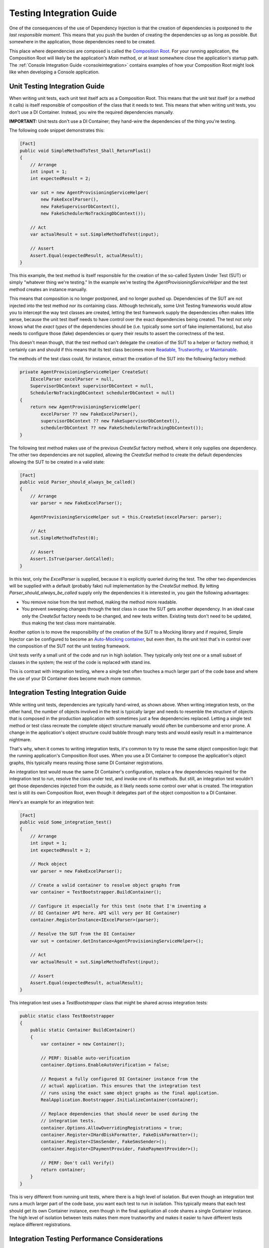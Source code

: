 =========================
Testing Integration Guide
=========================

One of the consequences of the use of Dependency Injection is that the creation of dependencies is postponed to *the last responsible moment.* This means that you push the burden of creating the dependencies up as long as possible. But somewhere in the application, those dependencies need to be created.

This place where dependencies are composed is called the `Composition Root <https://freecontent.manning.com/dependency-injection-in-net-2nd-edition-understanding-the-composition-root/>`_. For your running application, the Composition Root will likely be the application's `Main` method, or at least somewhere close the application's startup path. The :ref:`Console Integration Guide <consoleintegration>` contains examples of how your Composition Root might look like when developing a Console application.

Unit Testing Integration Guide
==============================

When writing unit tests, each unit test itself acts as a Composition Root. This means that the unit test itself (or a method it calls) is itself responsible of composition of the class that it needs to test. This means that when writing unit tests, you don't use a DI Container. Instead, you wire the required dependencies manually.

.. container:: Note

    **IMPORTANT:** Unit tests don't use a DI Container; they hand-wire the dependencies of the thing you're testing.

The following code snippet demonstrates this:

.. code-block:: c#

    [Fact]
    public void SimpleMethodToTest_Shall_ReturnPlus1()
    {
        // Arrange
        int input = 1;
        int expectedResult = 2;

        var sut = new AgentProvisioningServiceHelper(
            new FakeExcelParser(),
            new FakeSupervisorDbContext(),
            new FakeSchedulerNoTrackingDbContext());

        // Act
        var actualResult = sut.SimpleMethodToTest(input);

        // Assert
        Assert.Equal(expectedResult, actualResult);
    }

This this example, the test method is itself responsible for the creation of the so-called System Under Test (SUT) or simply "whatever thing we're testing." In the example we're testing the `AgentProvisioningServiceHelper` and the test method creates an instance manually.

This means that composition is no longer postponed, and no longer pushed up. Dependencies of the SUT are not injected into the test method nor its containing class. Although technically, some Unit Testing frameworks would allow you to intercept the way test classes are created, letting the test framework supply the dependencies often makes little sense, because the unit test itself needs to have control over the exact dependencies being created. The test not only knows what the *exact types* of the dependencies should be (i.e. typically some sort of fake implementations), but also needs to configure those (fake) dependencies or query their results to assert the correctness of the test.

This doesn't mean though, that the test method can't delegate the creation of the SUT to a helper or factory method; it certainly can and should if this means that its test class becomes more `Readable, Trustworthy, or Maintainable <https://osherove.com/blog/2009/12/31/rtm-ready-tests.html>`_.

The methods of the test class could, for instance, extract the creation of the SUT into the following factory method:

.. code-block:: c#

    private AgentProvisioningServiceHelper CreateSut(
        IExcelParser excelParser = null,
        SupervisorDbContext supervisorDbContext = null,
        SchedulerNoTrackingDbContext schedulerDbContext = null)
    {
        return new AgentProvisioningServiceHelper(
            excelParser ?? new FakeExcelParser(),
            supervisorDbContext ?? new FakeSupervisorDbContext(),
            schedulerDbContext ?? new FakeSchedulerNoTrackingDbContext());
    }

The following test method makes use of the previous `CreateSut` factory method, where it only supplies one dependency. The other two dependencies are not supplied, allowing the `CreateSut` method to create the default dependencies allowing the SUT to be created in a valid state:

.. code-block:: c#

    [Fact]
    public void Parser_should_always_be_called()
    {
        // Arrange
        var parser = new FakeExcelParser();

        AgentProvisioningServiceHelper sut = this.CreateSut(excelParser: parser);

        // Act
        sut.SimpleMethodToTest(0);

        // Assert
        Assert.IsTrue(parser.GotCalled);
    }

In this test, only the `ExcelParser` is supplied, because it is explicitly queried during the test. The other two dependencies will be supplied with a default (probably fake) null implementation by the `CreateSut` method. By letting `Parser_should_always_be_called` supply only the dependencies it is interested in, you gain the following advantages:

* You remove noise from the test method, making the method more readable.
* You prevent sweeping changes through the test class in case the SUT gets another dependency. In an ideal case only the `CreateSut` factory needs to be changed, and new tests written. Existing tests don't need to be updated, thus making the test class more maintainable.

Another option is to move the responsibility of the creation of the SUT to a Mocking library and if required, Simple Injector can be configured to become an `Auto-Mocking container <https://github.com/simpleinjector/SimpleInjector/issues/290#issuecomment-243244930>`_, but even then, its the unit test that's in control over the composition of the SUT not the unit testing framework.

Unit tests verify a small unit of the code and run in high isolation. They typically only test one or a small subset of classes in the system; the rest of the code is replaced with stand ins.

This is contrast with integration testing, where a single test often touches a much larger part of the code base and where the use of your DI Container does become much more common.

Integration Testing Integration Guide
=====================================

While writing unit tests, dependencies are typically hand-wired, as shown above. When writing integration tests, on the other hand, the number of objects involved in the test is typically larger and needs to resemble the structure of objects that is composed in the production application with sometimes just a few dependencies replaced. Letting a single test method or test class recreate the complete object structure manually would often be cumbersome and error prone. A change in the application's object structure could bubble through many tests and would easily result in a maintenance nightmare.

That's why, when it comes to writing integration tests, it's common to try to reuse the same object composition logic that the running application's Composition Root uses. When you use a DI Container to compose the application's object graphs, this typically means reusing those same DI Container registrations.

An integration test would reuse the same DI Container's configuration, replace a few dependencies required for the integration test to run, resolve the class under test, and invoke one of its methods. But still, an integration test wouldn't get those dependencies injected from the outside, as it likely needs some control over what is created. The integration test is still its own Composition Root, even though it delegates part of the object composition to a DI Container.

Here's an example for an integration test:

.. code-block:: c#

    [Fact]
    public void Some_integration_test()
    {
        // Arrange
        int input = 1;
        int expectedResult = 2;

        // Mock object
        var parser = new FakeExcelParser();

        // Create a valid container to resolve object graphs from
        var container = TestBootstrapper.BuildContainer();

        // Configure it especially for this test (note that I'm inventing a
        // DI Container API here. API will very per DI Container)
        container.RegisterInstance<IExcelParser>(parser);

        // Resolve the SUT from the DI Container
        var sut = container.GetInstance<AgentProvisioningServiceHelper>();

        // Act
        var actualResult = sut.SimpleMethodToTest(input);

        // Assert
        Assert.Equal(expectedResult, actualResult);
    }

This integration test uses a `TestBootstrapper` class that might be shared across integration tests:

.. code-block:: c#

    public static class TestBootstrapper
    {
        public static Container BuildContainer()
        {
            var container = new Container();
            
            // PERF: Disable auto-verification 
            container.Options.EnableAutoVerification = false;
        
            // Request a fully configured DI Container instance from the
            // actual application. This ensures that the integration test
            // runs using the exact same object graphs as the final application.
            RealApplication.Bootstrapper.InitializeContainer(container);

            // Replace dependencies that should never be used during the
            // integration tests.
            container.Options.AllowOverridingRegistrations = true;
            container.Register<IHardDiskFormatter, FakeDiskFormatter>();
            container.Register<ISmsSender, FakeSmsSender>();
            container.Register<IPaymentProvider, FakePaymentProvider>();

            // PERF: Don't call Verify()
            return container;
        }
    }

This is very different from running unit tests, where there is a high level of isolation. But even though an integration test runs a much larger part of the code base, you want each test to run in isolation. This typically means that each test should get its own Container instance, even though in the final application all code shares a single Container instance. The high level of isolation between tests makes them more trustworthy and makes it easier to have different tests replace different registrations.

Integration Testing Performance Considerations
==============================================

Because of the desired level of isolation, each integration test should, ideally, get its own DI Container instance. But registering components and verifying the container can take a considerable amount of time, especially when the Container contains a large set of registrations. Especially the verification process can take a considerable amount of time and resources. During verification, Simple Injector tries to resolve all registered components, which will cause the creation of expression trees, generation of Intermediate Language code, and the JIT compilation of that IL into machine code.

That's a lot of overhead in case the integration test is only interested in a small part of the application's entire object structure. Especially when your application contains a large set of integration tests and a large set of application components.

To mitigate this, container verification should be prevented when running integration tests. This can be done by:

* Disabling the container's auto-verification feature.
* Preventing any calls to `Container.Verify()`.

The previously shown `TestBootstrapper` class demonstrates this. Here's a shortened version of that again, where the most important part is the call to `Options.EnableAutoVerification`:

.. code-block:: c#

    public static class TestBootstrapper
    {
        public static Container BuildContainer()
        {
            var container = new Container();
            
            // PERF: Disable auto-verification 
            container.Options.EnableAutoVerification = false;
        
            RealApplication.Bootstrapper.InitializeContainer(container);

            ...
            
            // PERF: Don't call Verify()
            return container;
        }
    }

For very large applications, the possibility exists that just disabling auto-verification is not enough to get a high-enough Throughput on your tests. In those cases, there are other options to consider, such as:

* Construct a per-test Container instance that contains a subset of that of the full application
* Use a single, global Container instance, used by all integration tests

All three options have their own set of disadvantages, and are typically tricky to implement. Below we'll give a proof-of-concept example for each, but keep in mind that in practice these solutions might be cumbersome to maintain.

That means that before using any of these approaches, also consider the following solutions:

* Differentiate unit tests from integration tests, so that developers can typically run just the unit tests, and only run all integration tests before a commit.
* Run integration tests on multiple threads. Many testing frameworks allow tests to be run on all the machine's processors, which can considerably shorten the amount of time required to run those tests.
* Run integration tests on a build server.
* Split integration tests into groups that can be ran simultaneously on multiple machines.
* Split the application itself into multiple smaller parts; a more micro service-oriented approach. This reduces the number of integration tests per service and reduces the time to run that subset of tests.

**Construct a per-test Container instance that contains a subset of that of the full application**

The application's bootstrapper can define a list of application features, for instance using an `ApplicationFeatures` enum class:

.. code-block:: c#

    public enum ApplicationFeature
    {
        FeatureA,
        FeatureB,
        FeatureC,
        ..
        FeatureN
    }

This allows an integration test to supply the features for which container should be built:

.. code-block:: c#

    [Fact]
    public void Some_integration_test()
    {
        var container = TestBootstrapper.BuildContainer(ApplicationFeature.FeatureA);

        var sut = container.GetInstance<AgentProvisioningServiceHelper>();

        ...
    }

The application's `InitializeContainer` method could in this case look like this:

.. code-block:: c#

    public static void InitializeContainer(
        Container container, params ApplicationFeature[] features)
    {
        AddCoreDependencies(container);
        
        if (features.Contains(ApplicationFeature.FeatureA))
            AddFeatureA(container);
        if (features.Contains(ApplicationFeature.FeatureB))
            AddFeatureB(container);
        ...
        
        AddCrossCuttingConcerns(container);
    }

There are, however, a few consequences or downsides to this approach:

* It can be hard to split the Composition Root in a set of distinct features.
* Even if you can define a set of features, filtering out classes of other parts can be difficult, especially when you're using :ref:`Batch Registration <Automatic-Batch-registration>`, and even so, it might cause quite a big refactoring effort. What you can do, for instance, is mark classes with a `[Feature(ApplicationFeature.FeatureA)]` attribute to allow them to be registered or skipped. Or place a class in namespace named after the feature, such as `MyApplication.BusinessLayer.Commands.FeatureA`.

**Use a single, global Container instance, used by all integration tests**

When there is too much overhead in creating a Container instance per test, one global Container instance for all tests to reuse, similar to how the final application is using a single Container instance. Although this can give a considerable performance boost, in practice this can be quite tricky, especially when separate tests require different fake dependencies. As you can see from the code samples below, this can take a considerable amount of adjustments to the test suite and the Composition Root.

At the very least it requires scoped proxy implementations that can be configured to forward calls to specific test-specific fake implementations. The Container's `Scope` can be used as holder for test-specific fakes.

For instance, an integration test could use a specially crafted version of the `TestBootstrapper` to allow reusing the same container instance. The following code sample demonstrates this:

.. code-block:: c#

    [Fact]
    public void Some_integration_test()
    {
        // Arrange
        int input = 1;
        int expectedResult = 2;

        // Mock object
        var parser = new FakeExcelParser();
        var sender = new FakeSmsSender();

        // Create a valid scope to resolve object graphs from
        using (var scope = TestBootstrapper.BuildContainer(new DependencyReplacer()
            .With<IExcelParser>(parser)
            .With<ISmsSender>(sender)))
        {
            // Resolve the SUT from the DI Container
            var sut = scope.GetInstance<AgentProvisioningServiceHelper>();

            // Act
            var actualResult = sut.SimpleMethodToTest(input);

            // Assert
            Assert.Equal(expectedResult, actualResult);
        }
    }
    
The following code listing demonstrates a possible implementation of the `TestBootstrapper`:
    
.. code-block:: c#

    public static class TestBootstrapper
    {
        private static Container container;
        
        // Static ctor ensures only one container is created
        static TestBootstrapper()
        {
            container = new Container();
            container.Options.DefaultScopedLifestyle = new AsyncScopedLifestyle();
            
            RealApplication.Bootstrapper.InitializeContainer(container);
            
            container.Options.AllowOverridingRegistrations = true;
            
            // All replaceable dependencies must be scoped.
            container.Register<ISmsSender, SmsSenderProxy>(Lifestyle.Scoped);
            // ...
            
            container.Verify();
        }
        
        public static ContainerScope BuildContainer(
            DependencyReplacer replacer = null)
        {
            replacer = replacer ?? new DependencyReplacer();
        
            var scope = AsyncScopedLifestyle.BeginScope(container);
            
            replaces.Apply(container);
        
            return new ContainerScope(container, scope);
        }
    }

The `TestBootstrapper` creates only one `Container` instance inside its static constructor. This instance is cached indefinitely. All dependencies that need to be mocked inside integration tests will be replaced with a proxy implementation as shown with the `SmsSenderProxy`. These proxies need to be scoped to be replaced on a per-test basis. Each integration test will run in its own `Scope`, just like how a web request will get its own scope.

The `BuildContainer` method can be supplied with a `DependencyReplacer`. This is a list of all the dependencies that must be replaced. The following listing shows `DependencyReplacer`:

 .. code-block:: c#
       
    public class DependencyReplacer
    {
        private List<(Type ServiceType, object Instance)> Dependencies = new();

        public DependencyReplacer With<T>(T instance)
        {
            this.Dependencies.Add((typeof(T), instance));
            return this;
        }

        public void Apply(Container container)
        {
            foreach (var dependency in this.Dependencies)
            {
                var reg = container.GetRegistration(dependency.ServiceType, true);

                object instance = reg.GetInstance();

                var proxy = instance as IDependencyProxy;

                if (proxy is null) Assert.Fail(
                    $"{instance} does not implement IDependencyProxy");

                if (reg.Lifestyle != Lifestyle.Scoped) Assert.Fail(
                    "{instance} is not registered as scoped.");

                proxy.Set(dependency.Instance);
            }
        }
    }
    
The `BuildContainer` method returns a `ContainerScope` helper method. This is a wrapper around the Simple Injector `Container` and its active `Scope` for that test. It allows resolving from the container, while also disposing of the scope at the end of the test:
    
 .. code-block:: c#
    
    public sealed class ContainerScope : IDisposable
    {
        public readonly Container Container;
        public readonly Scope Scope;
    
        public ContainerScope(Container container, Scope scope)
        {
            this.Container = container;
            this.Scope = scope;
        }
        
        public T GetInstance<T>() where T : class =>
            this.Container.GetInstance<T>();
        
        public void Dispose() => this.Scope.Dispose();
    }

In the example an `ISmsSender` is registered with an `SmsSenderProxy` implementation. The `DependencyReplacer` code snippet shows as custom `IDependencyProxy` interface that proxy classes must implement for an integration test to supply its own dependencies. Below is the `IDependencyProxy` definition and the `SmsSenderProxy` implementation:

.. code-block:: c#

    public interface IDependencyProxy
    {
        void Set(object instance);
    }
    
    public sealed class SmsSenderProxy : ISmsSender, IDependencyProxy
    {
        private ISmsSender realSender = new FakeSmsSender();
        
        void ISmsSender.Send(string message) =>
            this.realSender.Send(message);
            
        void IDependencyProxy.Set(object sender) =>
            this.realSender = (ISmsSender)sender;
    }

The main function of the proxy class is to forward an incoming call to a default stub/fake dependency, which can be replaced by an interested integration test with a fake implementation of its bidding. Because the `realSender` property contains the `SmsSenderProxy`'s state, it's important for this proxy to be registered as `Scoped`.

A refactoring to the use of a single Container instance can have quite some impact on the application. Using the previous code as an example, let's say that in the production setting `ISmsSender` and its consumers are configured as `Singleton`, and the consumers are singletons because of the state they contain. In this new model, `SmsSenderProxy`, through the registration for `ISmsSender` must be `Scoped` and, therefore, also the consumers of `ISmsSender`. This might impact their design, because of their statefulness. In other words, care must be taken if this route of one single test container is pursued.
